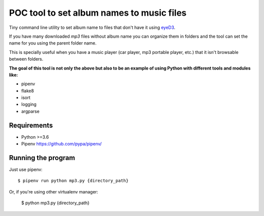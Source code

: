 POC tool to set album names to music files
==========================================

Tiny command line utility to set album name to
files that don't have it using eyeD3_.

.. _eyeD3: https://github.com/nicfit/eyeD3

If you have many downloaded `mp3` files without
album name you can organize them in folders and the
tool can set the name for you using the parent folder name.

This is specially useful when you have a music player
(car player, mp3 portable player, etc.) that it isn't
browsable between folders.

**The goal of this tool is not only the above but
also to be an example of using Python with different
tools and modules like:**

- pipenv
- flake8
- isort
- logging
- argparse


Requirements
------------

* Python >=3.6
* Pipenv https://github.com/pypa/pipenv/


Running the program
-------------------

Just use pipenv::

    $ pipenv run python mp3.py {directory_path}

Or, if you're using other virtualenv manager:

    $ python mp3.py {directory_path}
